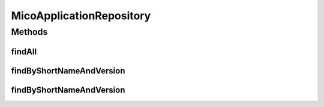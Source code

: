 .. java:import:: org.springframework.data.neo4j.annotation Depth

.. java:import:: org.springframework.data.neo4j.repository Neo4jRepository

.. java:import:: io.github.ust.mico.core.model MicoApplication

.. java:import:: java.util List

.. java:import:: java.util Optional

MicoApplicationRepository
=========================

.. java:package:: io.github.ust.mico.core.persistence
   :noindex:

.. java:type:: public interface MicoApplicationRepository extends Neo4jRepository<MicoApplication, Long>

Methods
-------
findAll
^^^^^^^

.. java:method:: @Override  List<MicoApplication> findAll()
   :outertype: MicoApplicationRepository

findByShortNameAndVersion
^^^^^^^^^^^^^^^^^^^^^^^^^

.. java:method::  Optional<MicoApplication> findByShortNameAndVersion(String shortName, String version, int depth)
   :outertype: MicoApplicationRepository

findByShortNameAndVersion
^^^^^^^^^^^^^^^^^^^^^^^^^

.. java:method::  Optional<MicoApplication> findByShortNameAndVersion(String shortName, String version)
   :outertype: MicoApplicationRepository

